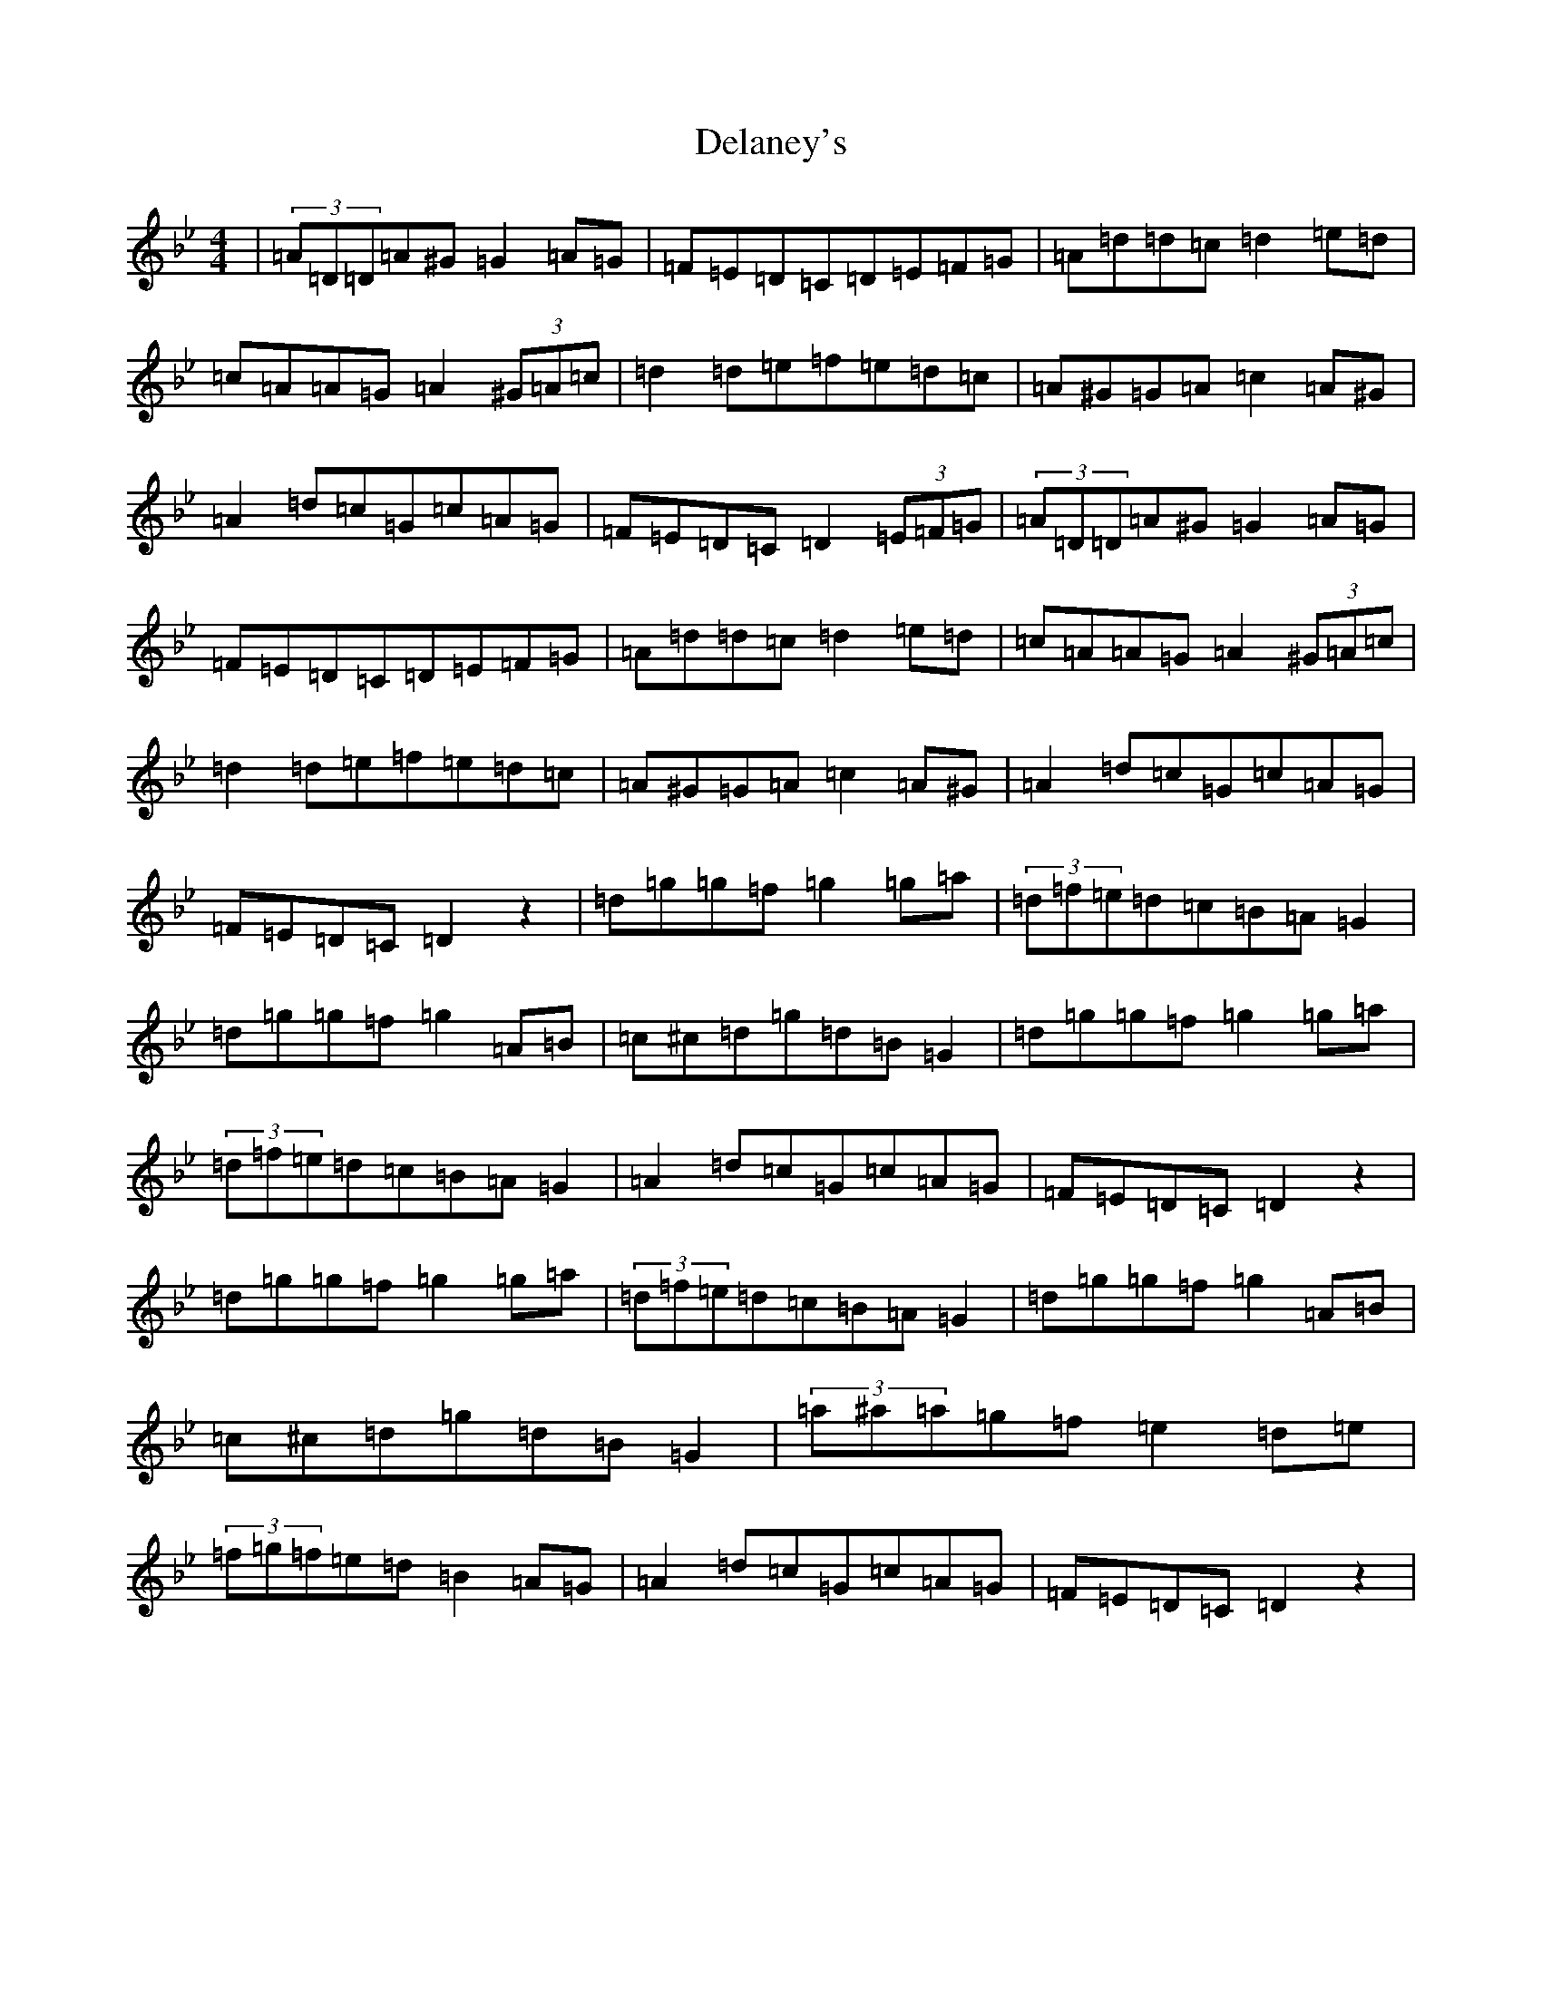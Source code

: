 X: 5036
T: Delaney's
S: https://thesession.org/tunes/12378#setting20632
Z: E Dorian
R: reel
M:4/4
L:1/8
K: C Dorian
|(3=A=D=D=A^G=G2=A=G|=F=E=D=C=D=E=F=G|=A=d=d=c=d2=e=d|=c=A=A=G=A2(3^G=A=c|=d2=d=e=f=e=d=c|=A^G=G=A=c2=A^G|=A2=d=c=G=c=A=G|=F=E=D=C=D2(3=E=F=G|(3=A=D=D=A^G=G2=A=G|=F=E=D=C=D=E=F=G|=A=d=d=c=d2=e=d|=c=A=A=G=A2(3^G=A=c|=d2=d=e=f=e=d=c|=A^G=G=A=c2=A^G|=A2=d=c=G=c=A=G|=F=E=D=C=D2z2|=d=g=g=f=g2=g=a|(3=d=f=e=d=c=B=A=G2|=d=g=g=f=g2=A=B|=c^c=d=g=d=B=G2|=d=g=g=f=g2=g=a|(3=d=f=e=d=c=B=A=G2|=A2=d=c=G=c=A=G|=F=E=D=C=D2z2|=d=g=g=f=g2=g=a|(3=d=f=e=d=c=B=A=G2|=d=g=g=f=g2=A=B|=c^c=d=g=d=B=G2|(3=a^a=a=g=f=e2=d=e|(3=f=g=f=e=d=B2=A=G|=A2=d=c=G=c=A=G|=F=E=D=C=D2z2|